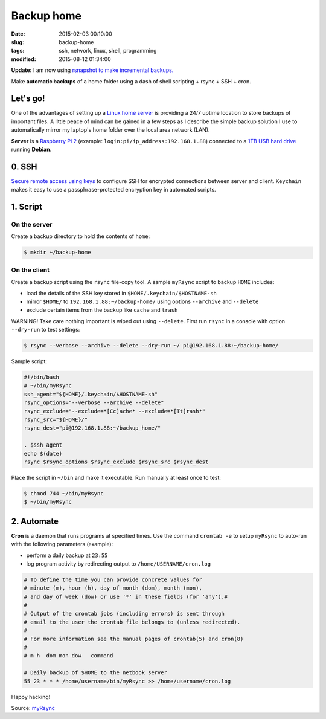 ===========
Backup home
===========

:date: 2015-02-03 00:10:00
:slug: backup-home
:tags: ssh, network, linux, shell, programming
:modified: 2015-08-12 01:34:00

**Update:** I am now using `rsnapshot to make incremental backups. <http://www.circuidipity.com/incremental-backups-rsnapshot.html>`_

Make **automatic backups** of a home folder using a dash of shell scripting + rsync + SSH + cron.

Let's go!
=========

One of the advantages of setting up a `Linux home server <http://www.circuidipity.com/raspberry-pi-home-server.html>`_ is providing a 24/7 uptime location to store backups of important files. A little peace of mind can be gained in a few steps as I describe the simple backup solution I use to automatically mirror my laptop's home folder over the local area network (LAN).

**Server** is a `Raspberry Pi 2 <http://www.circuidipity.com/raspberry-pi-usb-storage-v4.html>`_ (example: ``login:pi/ip_address:192.168.1.88``) connected to a `1TB USB hard drive <http://www.circuidipity.com/nas-raspberry-pi-sshfs.html>`_ running **Debian**.

0. SSH
======

`Secure remote access using keys <http://www.circuidipity.com/secure-remote-access-using-ssh-keys.html>`_ to configure SSH for encrypted connections between server and client. ``Keychain`` makes it easy to use a passphrase-protected encryption key in automated scripts.

1. Script
=========

On the server
-------------

Create a backup directory to hold the contents of ``home``:

.. code-block:: bash

    $ mkdir ~/backup-home

On the client
-------------

Create a backup script using the ``rsync`` file-copy tool. A sample ``myRsync`` script to backup ``HOME`` includes:

* load the details of the SSH key stored in ``$HOME/.keychain/$HOSTNAME-sh``
* mirror ``$HOME/`` to ``192.168.1.88:~/backup-home/`` using options ``--archive`` and ``--delete``
* exclude certain items from the backup like ``cache`` and ``trash``

.. role:: warning

:warning:`WARNING!` Take care nothing important is wiped out using ``--delete``. First run ``rsync`` in a console with option ``--dry-run`` to test settings:

.. code-block:: bash

    $ rsync --verbose --archive --delete --dry-run ~/ pi@192.168.1.88:~/backup-home/

Sample script:

.. code-block:: bash

    #!/bin/bash
    # ~/bin/myRsync
    ssh_agent="${HOME}/.keychain/$HOSTNAME-sh"
    rsync_options="--verbose --archive --delete"
    rsync_exclude="--exclude=*[Cc]ache* --exclude=*[Tt]rash*"
    rsync_src="${HOME}/"
    rsync_dest="pi@192.168.1.88:~/backup_home/"

    . $ssh_agent
    echo $(date)
    rsync $rsync_options $rsync_exclude $rsync_src $rsync_dest

Place the script in ``~/bin`` and make it executable. Run manually at least once to test:

.. code-block:: bash

    $ chmod 744 ~/bin/myRsync
    $ ~/bin/myRsync

2. Automate
===========

**Cron** is a daemon that runs programs at specified times. Use the command ``crontab -e`` to setup ``myRsync`` to auto-run with the following parameters (example):

* perform a daily backup at ``23:55``
* log program activity by redirecting output to ``/home/USERNAME/cron.log``

.. code-block:: bash

    # To define the time you can provide concrete values for                           
    # minute (m), hour (h), day of month (dom), month (mon),                           
    # and day of week (dow) or use '*' in these fields (for 'any').#                   
    #                                                                                  
    # Output of the crontab jobs (including errors) is sent through                    
    # email to the user the crontab file belongs to (unless redirected).               
    #                                                                                  
    # For more information see the manual pages of crontab(5) and cron(8)              
    #                                                                                  
    # m h  dom mon dow   command                                                       
                                                                                   
    # Daily backup of $HOME to the netbook server                                
    55 23 * * * /home/username/bin/myRsync >> /home/username/cron.log

Happy hacking!

Source: `myRsync <https://github.com/vonbrownie/homebin/blob/master/myRsync>`_
